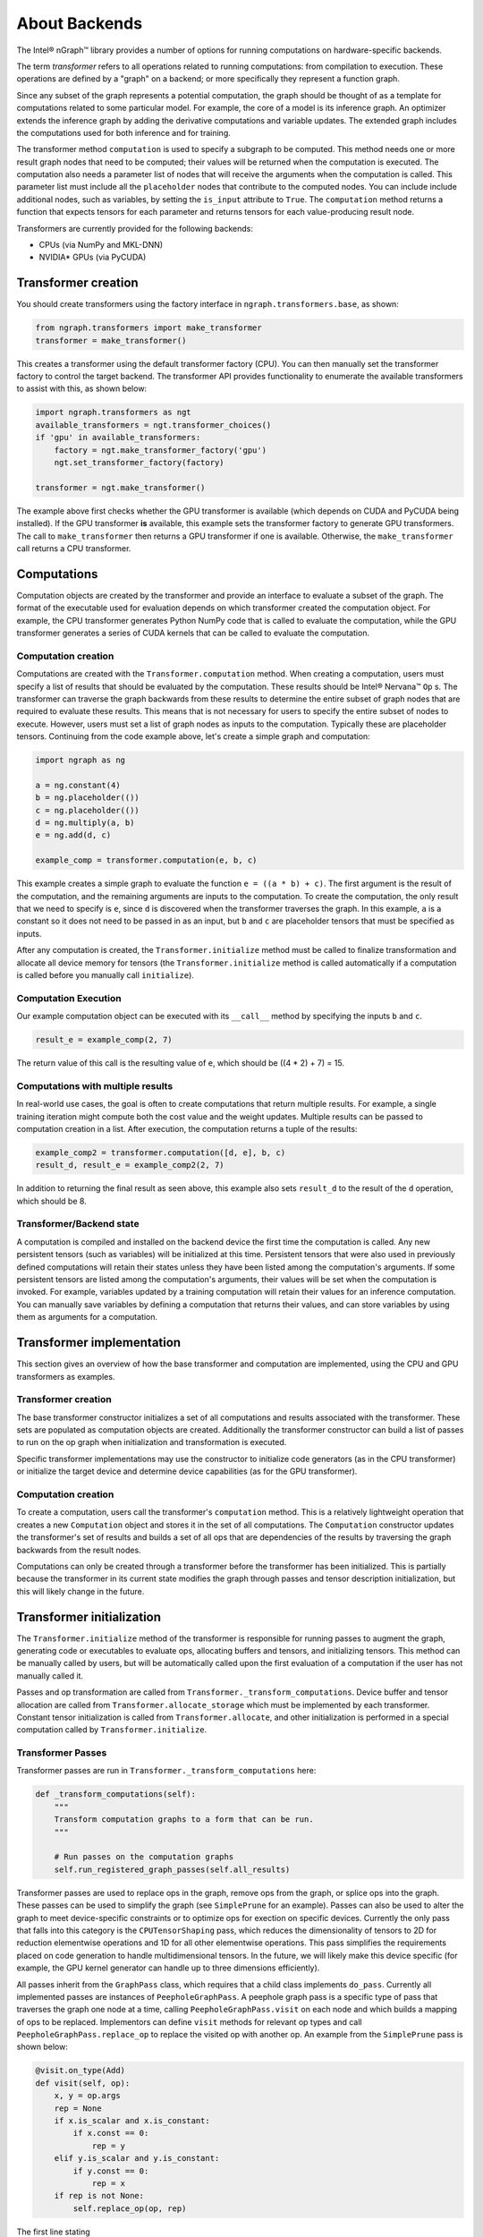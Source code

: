 .. about-backends.rst

About Backends
##############


The Intel® nGraph™ library provides a number of options for running computations
on hardware-specific backends. 


The term *transformer* refers to all operations related to running computations: 
from compilation to execution. These operations are defined by a "graph" on a 
backend; or more specifically they represent a function graph. 

Since any subset of the graph represents a potential computation, the graph 
should be thought of as a template for computations related to some particular 
model. For example, the core of a model is its inference graph. An optimizer 
extends the inference graph by adding the derivative computations and variable 
updates. The extended graph includes the computations used for both inference 
and for training.

The transformer method ``computation`` is used to specify a subgraph to be 
computed. This method needs one or more result graph nodes that need to be 
computed; their values will be returned when the computation is executed. The 
computation also needs a parameter list of nodes that will receive the arguments 
when the computation is called. This parameter list must include all the 
``placeholder`` nodes that contribute to the computed nodes. You can include 
include additional nodes, such as variables, by setting the ``is_input`` 
attribute to ``True``. The ``computation`` method returns a function that 
expects tensors for each parameter and returns tensors for each value-producing 
result node.

Transformers are currently provided for the following backends:

- CPUs (via NumPy and MKL-DNN)
- NVIDIA* GPUs (via PyCUDA)

Transformer creation
====================

You should create transformers using the factory interface in 
``ngraph.transformers.base``, as shown:

.. code-block:: python

    from ngraph.transformers import make_transformer
    transformer = make_transformer()

This creates a transformer using the default transformer factory (CPU). You can 
then manually set the transformer factory to control the target backend. The 
transformer API provides functionality to enumerate the available transformers 
to assist with this, as shown below:

.. code-block:: python

    import ngraph.transformers as ngt
    available_transformers = ngt.transformer_choices()
    if 'gpu' in available_transformers:
        factory = ngt.make_transformer_factory('gpu')
        ngt.set_transformer_factory(factory)

    transformer = ngt.make_transformer()

The example above first checks whether the GPU transformer is available 
(which depends on CUDA and PyCUDA being installed). If the GPU transformer **is** 
available, this example sets the transformer factory to generate GPU transformers. 
The call to ``make_transformer`` then returns a GPU transformer if one is 
available. Otherwise, the ``make_transformer`` call returns a CPU transformer.

Computations
============

Computation objects are created by the transformer and provide an interface to 
evaluate a subset of the graph. The format of the executable used for evaluation 
depends on which transformer created the computation object. For example, the CPU 
transformer generates Python NumPy code that is called to evaluate the 
computation, while the GPU transformer generates a series of CUDA kernels that 
can be called to evaluate the computation.

Computation creation
--------------------

Computations are created with the ``Transformer.computation`` method. When 
creating a computation, users must specify a list of results that should be 
evaluated by the computation. These results should be Intel® Nervana™ ``Op`` s. 
The transformer can traverse the graph backwards from these results to determine 
the entire subset of graph nodes that are required to evaluate these results. 
This means that is not necessary for users to specify the entire subset of nodes 
to execute. However, users must set a list of graph nodes as inputs to the 
computation. Typically these are placeholder tensors. Continuing from the code 
example above, let's create a simple graph and computation:

.. code-block:: python

    import ngraph as ng

    a = ng.constant(4)
    b = ng.placeholder(())
    c = ng.placeholder(())
    d = ng.multiply(a, b)
    e = ng.add(d, c)

    example_comp = transformer.computation(e, b, c)

This example creates a simple graph to evaluate the function ``e = ((a * b) + c)``. 
The first argument is the result of the computation, and the remaining arguments 
are inputs to the computation. To create the computation, the only result that 
we need to specify is ``e``, since ``d`` is discovered when the transformer 
traverses the graph. In this example, ``a`` is a constant so it does not need to 
be passed in as an input, but ``b`` and ``c`` are placeholder tensors that must 
be specified as inputs.

After any computation is created, the ``Transformer.initialize`` method must be 
called to finalize transformation and allocate all device memory for tensors 
(the ``Transformer.initialize`` method is called automatically if a computation 
is called before you manually call ``initialize``). 

Computation Execution
---------------------

Our example computation object can be executed with its ``__call__`` method by 
specifying the inputs ``b`` and ``c``.

.. code-block:: python

    result_e = example_comp(2, 7)

The return value of this call is the resulting value of ``e``, which should 
be ((4 * 2) + 7) = 15.

Computations with multiple results
----------------------------------

In real-world use cases, the goal is often to create computations that return 
multiple results. For example, a single training iteration might compute both 
the cost value and the weight updates. Multiple results can be passed to 
computation creation in a list. After execution, the computation returns a tuple 
of the results:

.. code-block:: python

    example_comp2 = transformer.computation([d, e], b, c)
    result_d, result_e = example_comp2(2, 7)

In addition to returning the final result as seen above, this example also sets 
``result_d`` to the result of the ``d`` operation, which should be 8.

Transformer/Backend state
-------------------------

A computation is compiled and installed on the backend device the first time the 
computation is called. Any new persistent tensors (such as variables) will be 
initialized at this time. Persistent tensors that were also used in previously 
defined computations will retain their states unless they have been listed among 
the computation's arguments. If some persistent tensors are listed among the 
computation's arguments, their values will be set when the computation is 
invoked. For example, variables updated by a training computation will retain 
their values for an inference computation. You can manually save variables by 
defining a computation that returns their values, and can store variables by 
using them as arguments for a computation.


Transformer implementation
===========================

This section gives an overview of how the base transformer and computation are 
implemented, using the CPU and GPU transformers as examples.


Transformer creation
--------------------

The base transformer constructor initializes a set of all computations and 
results associated with the transformer. These sets are populated as computation 
objects are created. Additionally the transformer constructor can build a list 
of passes to run on the op graph when initialization and transformation is 
executed.

Specific transformer implementations may use the constructor to initialize code 
generators (as in the CPU transformer) or initialize the target device and 
determine device capabilities (as for the GPU transformer).

Computation creation
--------------------

To create a computation, users call the transformer's ``computation`` method. 
This is a relatively lightweight operation that creates a new ``Computation`` 
object and stores it in the set of all computations. The ``Computation`` 
constructor updates the transformer's set of results and builds a set of all ops 
that are dependencies of the results by traversing the graph backwards from the 
result nodes. 

Computations can only be created through a transformer before the transformer 
has been initialized. This is partially because the transformer in its current 
state modifies the graph through passes and tensor description initialization, 
but this will likely change in the future.

Transformer initialization
==========================

The ``Transformer.initialize`` method of the transformer is responsible for 
running passes to augment the graph, generating code or executables to evaluate 
ops, allocating buffers and tensors, and initializing tensors. This method can 
be manually called by users, but will be automatically called upon the first 
evaluation of a computation if the user has not manually called it.

Passes and op transformation are called from 
``Transformer._transform_computations``. Device buffer and tensor allocation are 
called from ``Transformer.allocate_storage`` which must be implemented by each 
transformer. Constant tensor initialization is called from 
``Transformer.allocate``, and other initialization is performed in a special 
computation called by ``Transformer.initialize``.

.. _transformer_passes:

Transformer Passes
------------------

Transformer passes are run in ``Transformer._transform_computations`` here:

.. code-block:: python

    def _transform_computations(self):
        """
        Transform computation graphs to a form that can be run.
        """

        # Run passes on the computation graphs
        self.run_registered_graph_passes(self.all_results)

Transformer passes are used to replace ops in the graph, remove ops from the 
graph, or splice ops into the graph. These passes can be used to simplify the 
graph (see ``SimplePrune`` for an example). Passes can also be used to alter the 
graph to meet device-specific constraints or to optimize ops for exection on 
specific devices. Currently the only pass that falls into this category is the 
``CPUTensorShaping`` pass, which reduces the dimensionality of tensors to 2D 
for reduction elementwise operations and 1D for all other elementwise operations. 
This pass simplifies the requirements placed on code generation to handle 
multidimensional tensors. In the future, we will likely make this device 
specific (for example, the GPU kernel generator can handle up to three 
dimensions efficiently).

All passes inherit from the ``GraphPass`` class, which requires that a child 
class implements ``do_pass``. Currently all implemented passes are instances of 
``PeepholeGraphPass``. A peephole graph pass is a specific type of pass that 
traverses the graph one node at a time, calling ``PeepholeGraphPass.visit`` on 
each node and which builds a mapping of ops to be replaced. Implementors can 
define ``visit`` methods for relevant op types and call 
``PeepholeGraphPass.replace_op`` to replace the visited op with another op. An 
example from the ``SimplePrune`` pass is shown below:

.. code-block:: python

    @visit.on_type(Add)
    def visit(self, op):
        x, y = op.args
        rep = None
        if x.is_scalar and x.is_constant:
            if x.const == 0:
                rep = y
        elif y.is_scalar and y.is_constant:
            if y.const == 0:
                rep = x
        if rep is not None:
            self.replace_op(op, rep)

The first line stating 

.. code-block:: python 

    @visit.on_type(Add) 

indicates that this method will be called when an ``Add`` op is encountered 
during graph traversal. This implementation of ``visit`` checks if either of 
the arguments to ``Add`` is 0. Since adding 0 to a value is essentially a 
no-op, an op meeting this condition can be replaced with its nonzero argument.

Passes presented a major opportunity for performance optimization that we make
extensive use of in the nGraph library. Examples include device-specific fusion 
(of operations) that allows generation of kernels to execute multiple ops at 
once, as well as buffer sharing that will allow nonoverlapping operations to 
share device memory. These passes would improve execution time and memory usage, 
respectively. We currently have machinery for doing fusion and buffer sharing in 
``ngraph.analysis``, but it is not working in the prerelease and has been 
disabled until we can refactor it to utilize passses.

Tensor description initialization
---------------------------------

Tensor descriptions for all ops are initialized in ``Transformer.initialize_tensor_descriptions``. This calls into the transformer to create ``DeviceBufferStorage`` and ``DeviceTensor`` instances for each op. Each transformer must define implementations of ``DeviceBufferStorage`` and ``DeviceTensor``.

The ``DeviceBufferStorage`` class represents a memory allocation on the transformer's device (for example, this will be allocated with PyCUDA for the GPU transformer). This buffer can be used as storage by one or more tensors. When a ``DeviceBufferStorage`` object is created, the buffer is not allocated yet, but the object is added to the ``Transformer.device_buffers`` member for later allocation.

The ``DeviceTensor`` class represents a tensor view on top of a device memory allocation, including a base address offset, shape, strides, and data type. A ``DeviceTensor`` object is created for every ``TensorDescription`` in the graph during ``Transformer.initialize_tensor_descriptions``. When a ``DeviceTensor`` object is created, the individual transformer can handle it in multiple ways. The CPU and GPU transformers both tag ``DeviceTensor`` objects to their underlying ``DeviceBufferStorage`` objects so that they can be allocated at the same time as the device allocation. Each transformer's ``DeviceTensor`` implementation must support some simple operations including copying to and from NumPy arrays. This is used to set argument values in the graph and get result values from the graph.

After all tensor descriptions are initialized and have created their device buffers and tensors, their allocation is transformed as shown:

.. code-block:: python

        self.start_transform_allocate()
        for device_buffer in self.device_buffers:
            device_buffer.transform_allocate()
        self.finish_transform_allocate()

What this means is that the actual allocation of buffers and tensors is transformed into an executable format similar to computations so that it can be run later. This transformed allocation operation is eventually executed by the ``Transformer.allocate_storage`` method.

Computation transformation
--------------------------

Finally, computation objects are transformed into an executable format after allocations are transformed in ``Transformer._transform_computations``:

.. code-block:: python

        for computation in self.computations:
            computation.transform()

The ``Computation.transform`` method first gets the set of all ops needed to evaluation the computation. Since graph passes might have replaced ops by updating their forward pointers, this method gets the fully forwarded set of ops. Then the ops are ordered in such a way that all execution dependencies are met using ``Digraph.can_reach``.

Each transformer implements a ``Transformer.transform_ordered_ops``, which accepts a list of ordered ops and transforms them into an executable format. The CPU transformer implements this by generating a Python function containing one or more NumPy calls for each op. Individual ops are handled in the CPU transformer with the corresponding ``CPUCodeGenerator.generate_op`` implementation. The GPU transformer implements this by generating a ``GPUKernelGroup`` containing a set of ``GPUKernel`` objects that can be executed to evaluate each op. Individual ops are handled in the GPU transformer with the corresponding ``GPUKernelGroup.add_kernel`` implementation or ``ElementWiseKernel.add_op`` implementation. The ElementWiseKernel generates CUDA C code to evaluate most op types. Other more complex ops have hand-written GPU kernels, such as convolution and GEMM. These are handled in different ``GPUKernel`` implementations.

When transformation of computations has finished, the transformer implementation must set the ``Computation.executor`` member to either a function or callable object which will serve as the entry point for computation evaluation.

Computation execution
=====================

Computations are executed by calling the ``Computation.executor`` member. For the CPU transformer this is a function pointer to the corresponding function in the generated Python NumPy code. For the GPU transformer this is the corresponding ``GPUKernelGroup`` object which implements the ``__call__`` method.


